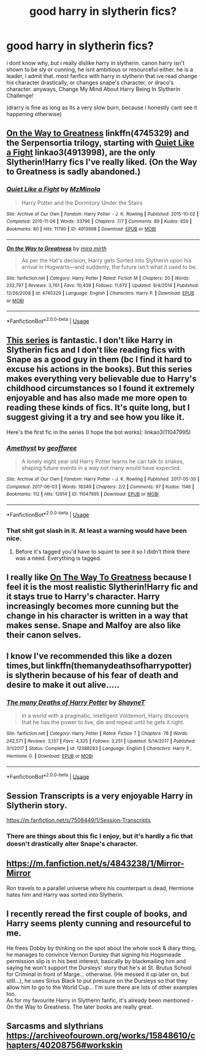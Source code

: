 #+TITLE: good harry in slytherin fics?

* good harry in slytherin fics?
:PROPERTIES:
:Author: Jirazy
:Score: 10
:DateUnix: 1544650254.0
:DateShort: 2018-Dec-13
:FlairText: Fic Search
:END:
i dont know why, but i really dislike harry in slytherin. canon harry isn't shown to be sly or cunning, he isnt ambitious or resourceful either. he is a leader, i admit that. most fanfics with harry in slytherin that ive read change his character drastically, or changes snape's character, or draco's character. anyways, Change My Mind About Harry Being In Slytherin Challenge!

(drarry is fine as long as its a very slow burn, because i honestly cant see it happening otherwise)


** [[https://www.fanfiction.net/s/4745329/1/On-the-Way-to-Greatness][On the Way to Greatness]] linkffn(4745329) and the Serpensortia trilogy, starting with [[https://archiveofourown.org/works/4913998][Quiet Like a Fight]] linkao3(4913998), are the only Slytherin!Harry fics I've really liked. (On the Way to Greatness is sadly abandoned.)
:PROPERTIES:
:Author: siderumincaelo
:Score: 9
:DateUnix: 1544659675.0
:DateShort: 2018-Dec-13
:END:

*** [[https://archiveofourown.org/works/4913998][*/Quiet Like a Fight/*]] by [[https://www.archiveofourown.org/users/MzMinola/pseuds/MzMinola][/MzMinola/]]

#+begin_quote
  Harry Potter and the Dormitory Under the Stairs
#+end_quote

^{/Site/:} ^{Archive} ^{of} ^{Our} ^{Own} ^{*|*} ^{/Fandom/:} ^{Harry} ^{Potter} ^{-} ^{J.} ^{K.} ^{Rowling} ^{*|*} ^{/Published/:} ^{2015-10-02} ^{*|*} ^{/Completed/:} ^{2015-11-06} ^{*|*} ^{/Words/:} ^{33796} ^{*|*} ^{/Chapters/:} ^{7/7} ^{*|*} ^{/Comments/:} ^{89} ^{*|*} ^{/Kudos/:} ^{659} ^{*|*} ^{/Bookmarks/:} ^{80} ^{*|*} ^{/Hits/:} ^{11790} ^{*|*} ^{/ID/:} ^{4913998} ^{*|*} ^{/Download/:} ^{[[https://archiveofourown.org/downloads/Mz/MzMinola/4913998/Quiet%20Like%20a%20Fight.epub?updated_at=1525937067][EPUB]]} ^{or} ^{[[https://archiveofourown.org/downloads/Mz/MzMinola/4913998/Quiet%20Like%20a%20Fight.mobi?updated_at=1525937067][MOBI]]}

--------------

[[https://www.fanfiction.net/s/4745329/1/][*/On the Way to Greatness/*]] by [[https://www.fanfiction.net/u/1541187/mira-mirth][/mira mirth/]]

#+begin_quote
  As per the Hat's decision, Harry gets Sorted into Slytherin upon his arrival in Hogwarts---and suddenly, the future isn't what it used to be.
#+end_quote

^{/Site/:} ^{fanfiction.net} ^{*|*} ^{/Category/:} ^{Harry} ^{Potter} ^{*|*} ^{/Rated/:} ^{Fiction} ^{M} ^{*|*} ^{/Chapters/:} ^{20} ^{*|*} ^{/Words/:} ^{232,797} ^{*|*} ^{/Reviews/:} ^{3,761} ^{*|*} ^{/Favs/:} ^{10,439} ^{*|*} ^{/Follows/:} ^{11,672} ^{*|*} ^{/Updated/:} ^{9/4/2014} ^{*|*} ^{/Published/:} ^{12/26/2008} ^{*|*} ^{/id/:} ^{4745329} ^{*|*} ^{/Language/:} ^{English} ^{*|*} ^{/Characters/:} ^{Harry} ^{P.} ^{*|*} ^{/Download/:} ^{[[http://www.ff2ebook.com/old/ffn-bot/index.php?id=4745329&source=ff&filetype=epub][EPUB]]} ^{or} ^{[[http://www.ff2ebook.com/old/ffn-bot/index.php?id=4745329&source=ff&filetype=mobi][MOBI]]}

--------------

*FanfictionBot*^{2.0.0-beta} | [[https://github.com/tusing/reddit-ffn-bot/wiki/Usage][Usage]]
:PROPERTIES:
:Author: FanfictionBot
:Score: 1
:DateUnix: 1544659706.0
:DateShort: 2018-Dec-13
:END:


** [[https://archiveofourown.org/series/737220][This series]] is fantastic. I don't like Harry in Slytherin fics and I don't like reading fics with Snape as a good guy in them (bc I find it hard to excuse his actions in the books). But this series makes everything very believable due to Harry's childhood circumstances so I found it extremely enjoyable and has also made me more open to reading these kinds of fics. It's quite long, but I suggest giving it a try and see how you like it.

Here's the first fic in the series (I hope the bot works): linkao3(11047995)
:PROPERTIES:
:Author: njrebecca
:Score: 8
:DateUnix: 1544651029.0
:DateShort: 2018-Dec-13
:END:

*** [[https://archiveofourown.org/works/11047995][*/Amethyst/*]] by [[https://www.archiveofourown.org/users/geoffaree/pseuds/geoffaree][/geoffaree/]]

#+begin_quote
  A lonely eight year old Harry Potter learns he can talk to snakes, shaping future events in a way not many would have expected.
#+end_quote

^{/Site/:} ^{Archive} ^{of} ^{Our} ^{Own} ^{*|*} ^{/Fandom/:} ^{Harry} ^{Potter} ^{-} ^{J.} ^{K.} ^{Rowling} ^{*|*} ^{/Published/:} ^{2017-05-30} ^{*|*} ^{/Completed/:} ^{2017-06-03} ^{*|*} ^{/Words/:} ^{18349} ^{*|*} ^{/Chapters/:} ^{2/2} ^{*|*} ^{/Comments/:} ^{97} ^{*|*} ^{/Kudos/:} ^{1146} ^{*|*} ^{/Bookmarks/:} ^{112} ^{*|*} ^{/Hits/:} ^{12614} ^{*|*} ^{/ID/:} ^{11047995} ^{*|*} ^{/Download/:} ^{[[https://archiveofourown.org/downloads/ge/geoffaree/11047995/Amethyst.epub?updated_at=1539237437][EPUB]]} ^{or} ^{[[https://archiveofourown.org/downloads/ge/geoffaree/11047995/Amethyst.mobi?updated_at=1539237437][MOBI]]}

--------------

*FanfictionBot*^{2.0.0-beta} | [[https://github.com/tusing/reddit-ffn-bot/wiki/Usage][Usage]]
:PROPERTIES:
:Author: FanfictionBot
:Score: 3
:DateUnix: 1544651037.0
:DateShort: 2018-Dec-13
:END:


*** That shit got slash in it. At least a warning would have been nice.
:PROPERTIES:
:Author: Cancelled_for_A
:Score: 4
:DateUnix: 1544697008.0
:DateShort: 2018-Dec-13
:END:

**** Before it's tagged you'd have to squint to see it so I didn't think there was a need. Everything is tagged.
:PROPERTIES:
:Author: njrebecca
:Score: 5
:DateUnix: 1544713327.0
:DateShort: 2018-Dec-13
:END:


** I really like [[https://www.fanfiction.net/s/4745329/1/On-the-Way-to-Greatness][On The Way To Greatness]] because I feel it is the most realistic Slytherin!Harry fic and it stays true to Harry's character. Harry increasingly becomes more cunning but the change in his character is written in a way that makes sense. Snape and Malfoy are also like their canon selves.
:PROPERTIES:
:Score: 5
:DateUnix: 1544663601.0
:DateShort: 2018-Dec-13
:END:


** I know I've recommended this like a dozen times,but linkffn(themanydeathsofharrypotter) is slytherin because of his fear of death and desire to make it out alive.....
:PROPERTIES:
:Score: 3
:DateUnix: 1544679797.0
:DateShort: 2018-Dec-13
:END:

*** [[https://www.fanfiction.net/s/12388283/1/][*/The many Deaths of Harry Potter/*]] by [[https://www.fanfiction.net/u/1541014/ShayneT][/ShayneT/]]

#+begin_quote
  In a world with a pragmatic, intelligent Voldemort, Harry discovers that he has the power to live, die and repeat until he gets it right.
#+end_quote

^{/Site/:} ^{fanfiction.net} ^{*|*} ^{/Category/:} ^{Harry} ^{Potter} ^{*|*} ^{/Rated/:} ^{Fiction} ^{T} ^{*|*} ^{/Chapters/:} ^{78} ^{*|*} ^{/Words/:} ^{242,571} ^{*|*} ^{/Reviews/:} ^{3,137} ^{*|*} ^{/Favs/:} ^{4,325} ^{*|*} ^{/Follows/:} ^{3,251} ^{*|*} ^{/Updated/:} ^{6/14/2017} ^{*|*} ^{/Published/:} ^{3/1/2017} ^{*|*} ^{/Status/:} ^{Complete} ^{*|*} ^{/id/:} ^{12388283} ^{*|*} ^{/Language/:} ^{English} ^{*|*} ^{/Characters/:} ^{Harry} ^{P.,} ^{Hermione} ^{G.} ^{*|*} ^{/Download/:} ^{[[http://www.ff2ebook.com/old/ffn-bot/index.php?id=12388283&source=ff&filetype=epub][EPUB]]} ^{or} ^{[[http://www.ff2ebook.com/old/ffn-bot/index.php?id=12388283&source=ff&filetype=mobi][MOBI]]}

--------------

*FanfictionBot*^{2.0.0-beta} | [[https://github.com/tusing/reddit-ffn-bot/wiki/Usage][Usage]]
:PROPERTIES:
:Author: FanfictionBot
:Score: 1
:DateUnix: 1544679803.0
:DateShort: 2018-Dec-13
:END:


** Session Transcripts is a very enjoyable Harry in Slytherin story.

[[https://m.fanfiction.net/s/7508449/1/Session-Transcripts]]
:PROPERTIES:
:Score: 2
:DateUnix: 1544650386.0
:DateShort: 2018-Dec-13
:END:

*** There are things about this fic I enjoy, but it's hardly a fic that doesn't drastically alter Snape's character.
:PROPERTIES:
:Author: siderumincaelo
:Score: 2
:DateUnix: 1544659515.0
:DateShort: 2018-Dec-13
:END:


** [[https://m.fanfiction.net/s/4843238/1/Mirror-Mirror]]

Ron travels to a parallel universe where his counterpart is dead, Hermione hates him and Harry was sorted into Slytherin.
:PROPERTIES:
:Author: IlliterateJanitor
:Score: 2
:DateUnix: 1544695482.0
:DateShort: 2018-Dec-13
:END:


** I recently reread the first couple of books, and Harry seems plenty cunning and resourceful to me.

He frees Dobby by thinking on the spot about the whole sock & diary thing, he manages to convince Vernon Dursley that signing his Hogsmeade permission slip is in his best interest, basically by blackmailing him and saying he won't support the Dursleys' story that he's at St. Brutus School for Criminal in front of Marge... otherwise. (He messed it up later on, but still...), he uses Sirius Black to put pressure on the Dursleys so that they allow him to go to the World Cup... I'm sure there are lots of other examples too.\\
As for my favourite Harry in Slytherin fanfic, it's already been mentioned - On the Way to Greatness. The later books are really great.
:PROPERTIES:
:Author: cheo_
:Score: 1
:DateUnix: 1544898403.0
:DateShort: 2018-Dec-15
:END:


** Sarcasms and slythrians [[https://archiveofourown.org/works/15848610/chapters/40208756#workskin]]
:PROPERTIES:
:Author: Frostbiteftw
:Score: 1
:DateUnix: 1546068324.0
:DateShort: 2018-Dec-29
:END:
